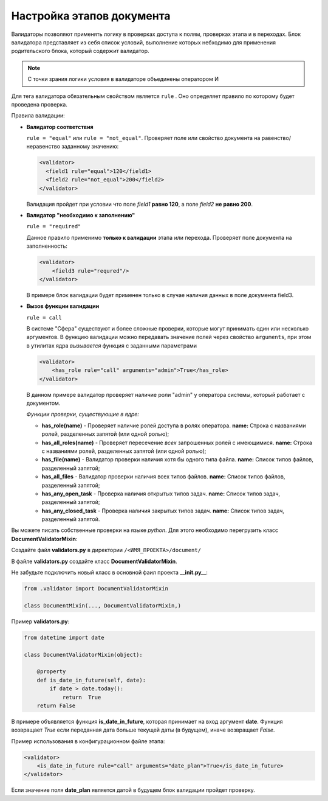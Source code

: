 Настройка этапов документа
==============================
Валидаторы позволяют применять логику в проверках доступа к полям, проверках этапа и в переходах.
Блок валидатора представляет из себя список условий, выполнение которых небходимо для применения родительского блока, который содержит валидатор.

.. note::
    С точки зрания логики условия в валидаторе объединены оператором И

Для тега валидатора обязательным свойством является ``rule`` . Оно определяет правило по которому будет проведена проверка.

Правила валидации:

*   **Валидатор соответствия**

    ``rule = "equal"`` или ``rule = "not_equal"``. Проверяет поле или свойство документа на равенство/неравенство заданному значению:

    .. code-block:: xml

        <validator>
          <field1 rule="equal">120</field1>
          <field2 rule="not_equal">200</field2>
        </validator>

    Валидация пройдет при условии что поле *field1* **равно 120**, а поле *field2* **не равно 200**.

*   **Валидатор "необходимо к заполнению"**

    ``rule = "required"``

    Данное правило применимо **только к валидации** этапа или перехода. Проверяет поле документа на заполненность:

    .. code-block:: xml

        <validator>
            <field3 rule="requred"/>
        </validator>

    В примере блок валидации будет применен только в случае наличия данных в поле документа field3.

*   **Вызов функции валидации**

    ``rule = call``

    В системе "Сфера" существуют и более сложные проверки, которые могут принимать один или несколько аргументов. В функцию валидации можно передавать значение полей через свойство ``arguments``, при этом в утилитах ядра *вызывается* функция с заданными параметрами

    .. code-block:: xml

        <validator>
            <has_role rule="call" arguments="admin">True</has_role>
        </validator>

    В данном примере валидатор проверяет наличие роли "admin" у оператора системы, который работает с документом.

    *Функции проверки, существующие в ядре:*

    *   **has_role(name)** - Проверяет наличие ролей доступа в ролях оператора. **name:** Строка с названиями ролей, разделенных запятой (или одной ролью);

    *   **has_all_roles(name)** - Проверяет пересечение *всех* запрошенных ролей с имеющимися. **name:** Строка с названиями ролей, разделенных запятой (или одной ролью);

    *   **has_file(name)** - Валидатор проверки наличия хотя бы одного типа файла.  **name:** Список типов файлов, разделенный запятой;

    *   **has_all_files** - Валидатор проверки наличия всех типов файлов. **name:** Список типов файлов, разделенный запятой;

    *   **has_any_open_task** - Проверка наличия открытых типов задач. **name:** Список типов задач, разделенный запятой;

    *   **has_any_closed_task** - Проверка наличия закрытых типов задач. **name:** Список типов задач, разделенный запятой.


Вы можете писать собственные проверки на языке *python*. Для этого необходимо перегрузить класс **DocumentValidatorMixin**:

Создайте файл **validators.py** в директории ``/<ИМЯ_ПРОЕКТА>/document/``

В файле **validators.py** создайте класс **DocumentValidatorMixin**.

Не забудьте подключить новый класс в основной фаил проекта **__init.py__**:

.. code-block:: python

    from .validator import DocumentValidatorMixin

    class DocumentMixin(..., DocumentValidatorMixin,)

Пример **validators.py**:

.. code-block:: python

    from datetime import date

    class DocumentValidatorMixin(object):

        @property
        def is_date_in_future(self, date):
            if date > date.today():
                return  True
        return False

В примере объявляется функция **is_date_in_future**, которая принимает на вход аргумент **date**. Функция возвращает *True* если переданная дата больше текущей даты (в будущем), иначе возвращает *False*.

Пример использования в конфигурационном файле этапа:

.. code-block:: xml

    <validator>
        <is_date_in_future rule="call" arguments="date_plan">True</is_date_in_future>
    </validator>

Если значение поля **date_plan** является датой в будущем блок валидации пройдет проверку.
